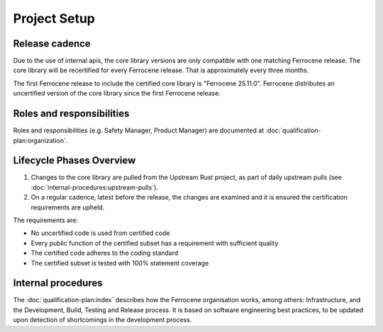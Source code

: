 .. SPDX-License-Identifier: MIT OR Apache-2.0
   SPDX-FileCopyrightText: The Ferrocene Developers

Project Setup
=============

Release cadence
---------------

Due to the use of internal apis, the core library versions are only compatible with one matching Ferrocene release. The core library will be recertified for every Ferrocene release. That is approximately every three months.

The first Ferrocene release to include the certified core library is "Ferrocene 25.11.0". Ferrocene distributes an uncertified version of the core library since the first Ferrocene release.

Roles and responsibilities
--------------------------

Roles and responsibilities (e.g. Safety Manager, Product Manager) are documented at :doc:`qualification-plan:organization`.

Lifecycle Phases Overview
-------------------------

1. Changes to the core library are pulled from the Upstream Rust project, as part of daily upstream pulls (see :doc:`internal-procedures:upstream-pulls`).
2. On a regular cadence, latest before the release, the changes are examined and it is ensured the certification requirements are upheld.

The requirements are:

- No uncertified code is used from certified code
- Every public function of the certified subset has a requirement with sufficient quality
- The certified code adheres to the coding standard
- The certified subset is tested with 100% statement coverage

Internal procedures
-------------------

The :doc:`qualification-plan:index` describes how the Ferrocene organisation works, among others: Infrastructure, and the Development, Build, Testing and Release process. It is based on software engineering best practices, to be updated upon detection of shortcomings in the development process.
